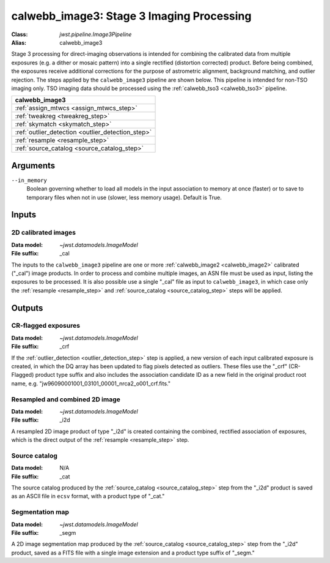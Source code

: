 .. _calwebb_image3:

calwebb_image3: Stage 3 Imaging Processing
==========================================

:Class: `jwst.pipeline.Image3Pipeline`
:Alias: calwebb_image3

Stage 3 processing for direct-imaging observations is intended for combining the 
calibrated data from multiple exposures (e.g. a dither or mosaic pattern) into a
single rectified (distortion corrected) product.
Before being combined, the exposures receive additional corrections for the
purpose of astrometric alignment, background matching, and outlier rejection.
The steps applied by the ``calwebb_image3`` pipeline are shown below.
This pipeline is intended for non-TSO imaging only. TSO imaging data should be
processed using the :ref:`calwebb_tso3 <calwebb_tso3>` pipeline.

+--------------------------------------------------+
| calwebb_image3                                   |
+==================================================+
| :ref:`assign_mtwcs <assign_mtwcs_step>`          |
+--------------------------------------------------+
| :ref:`tweakreg <tweakreg_step>`                  |
+--------------------------------------------------+
| :ref:`skymatch <skymatch_step>`                  |
+--------------------------------------------------+
| :ref:`outlier_detection <outlier_detection_step>`|
+--------------------------------------------------+
| :ref:`resample <resample_step>`                  |
+--------------------------------------------------+
| :ref:`source_catalog <source_catalog_step>`      |
+--------------------------------------------------+

Arguments
---------

``--in_memory``
  Boolean governing whether to load all models in the input association to memory at once (faster) 
  or to save to temporary files when not in use (slower, less memory usage). Default is True.

Inputs
------

2D calibrated images
^^^^^^^^^^^^^^^^^^^^

:Data model: `~jwst.datamodels.ImageModel`
:File suffix: _cal

The inputs to the ``calwebb_image3`` pipeline are one or more
:ref:`calwebb_image2 <calwebb_image2>`
calibrated ("_cal") image products. In order to process and combine multiple
images, an ASN file must be used as input, listing the exposures to be
processed. It is also possible use a single "_cal" file as input to
``calwebb_image3``, in which case only the :ref:`resample <resample_step>` and
:ref:`source_catalog <source_catalog_step>` steps will be applied.

Outputs
-------

CR-flagged exposures
^^^^^^^^^^^^^^^^^^^^

:Data model: `~jwst.datamodels.ImageModel`
:File suffix: _crf

If the :ref:`outlier_detection <outlier_detection_step>` step is applied, a new version
of each input calibrated exposure is created, in which the DQ array has been updated to
flag pixels detected as outliers. These files use the "_crf" (CR-Flagged)
product type suffix and also includes the association candidate ID as a
new field in the original product root name, e.g.
"jw96090001001_03101_00001_nrca2_o001_crf.fits."

Resampled and combined 2D image
^^^^^^^^^^^^^^^^^^^^^^^^^^^^^^^

:Data model: `~jwst.datamodels.ImageModel`
:File suffix: _i2d

A resampled 2D image product of type "_i2d" is created containing the
combined, rectified association of exposures, which is the direct output of
the :ref:`resample <resample_step>` step.

Source catalog
^^^^^^^^^^^^^^

:Data model: N/A
:File suffix: _cat

The source catalog produced by the :ref:`source_catalog <source_catalog_step>` step
from the "_i2d" product is saved as an ASCII file in ``ecsv`` format, with a product type
of "_cat."

Segmentation map
^^^^^^^^^^^^^^^^

:Data model: `~jwst.datamodels.ImageModel`
:File suffix: _segm

A 2D image segmentation map produced by the :ref:`source_catalog <source_catalog_step>`
step from the "_i2d" product, saved as a FITS file with a single image extension and
a product type suffix of "_segm."
